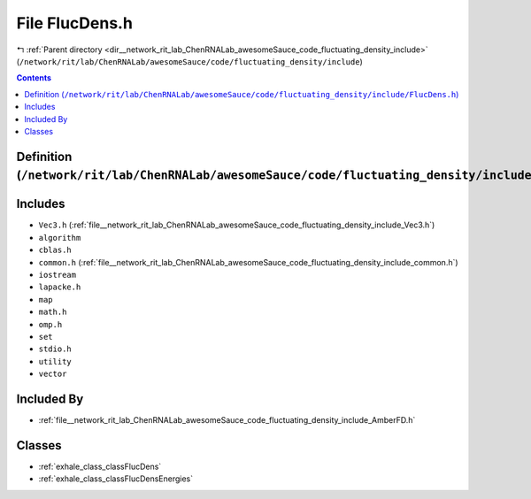 
.. _file__network_rit_lab_ChenRNALab_awesomeSauce_code_fluctuating_density_include_FlucDens.h:

File FlucDens.h
===============

|exhale_lsh| :ref:`Parent directory <dir__network_rit_lab_ChenRNALab_awesomeSauce_code_fluctuating_density_include>` (``/network/rit/lab/ChenRNALab/awesomeSauce/code/fluctuating_density/include``)

.. |exhale_lsh| unicode:: U+021B0 .. UPWARDS ARROW WITH TIP LEFTWARDS

.. contents:: Contents
   :local:
   :backlinks: none

Definition (``/network/rit/lab/ChenRNALab/awesomeSauce/code/fluctuating_density/include/FlucDens.h``)
-----------------------------------------------------------------------------------------------------






Includes
--------


- ``Vec3.h`` (:ref:`file__network_rit_lab_ChenRNALab_awesomeSauce_code_fluctuating_density_include_Vec3.h`)

- ``algorithm``

- ``cblas.h``

- ``common.h`` (:ref:`file__network_rit_lab_ChenRNALab_awesomeSauce_code_fluctuating_density_include_common.h`)

- ``iostream``

- ``lapacke.h``

- ``map``

- ``math.h``

- ``omp.h``

- ``set``

- ``stdio.h``

- ``utility``

- ``vector``



Included By
-----------


- :ref:`file__network_rit_lab_ChenRNALab_awesomeSauce_code_fluctuating_density_include_AmberFD.h`




Classes
-------


- :ref:`exhale_class_classFlucDens`

- :ref:`exhale_class_classFlucDensEnergies`

